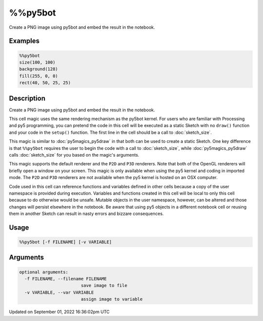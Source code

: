 %%py5bot
========

Create a PNG image using py5bot and embed the result in the notebook.

Examples
--------

.. raw:: html

    <div class="example-table">

.. raw:: html

    <div class="example-row"><div class="example-cell-image">

.. image:: /images/reference/Py5Magics_py5bot_0.png
    :alt: example picture for %%py5bot

.. raw:: html

    </div><div class="example-cell-code">

.. code:: python

    %%py5bot
    size(100, 100)
    background(128)
    fill(255, 0, 0)
    rect(40, 50, 25, 25)

.. raw:: html

    </div></div>

.. raw:: html

    </div>

Description
-----------

Create a PNG image using py5bot and embed the result in the notebook.

This cell magic uses the same rendering mechanism as the py5bot kernel. For users who are familiar with Processing and py5 programming, you can pretend the code in this cell will be executed as a static Sketch with no ``draw()`` function and your code in the ``setup()`` function. The first line in the cell should be a call to :doc:`sketch_size`.

This magic is similar to :doc:`py5magics_py5draw` in that both can be used to create a static Sketch. One key difference is that ``%%py5bot`` requires the user to begin the code with a call to :doc:`sketch_size`, while :doc:`py5magics_py5draw` calls :doc:`sketch_size` for you based on the magic's arguments. 

This magic supports the default renderer and the ``P2D`` and ``P3D`` renderers. Note that both of the OpenGL renderers will briefly open a window on your screen. This magic is only available when using the py5 kernel and coding in imported mode. The ``P2D`` and ``P3D`` renderers are not available when the py5 kernel is hosted on an OSX computer.

Code used in this cell can reference functions and variables defined in other cells because a copy of the user namespace is provided during execution. Variables and functions created in this cell will be local to only this cell because to do otherwise would be unsafe. Mutable objects in the user namespace, however, can be altered and those changes will persist elsewhere in the notebook. Be aware that using py5 objects in a different notebook cell or reusing them in another Sketch can result in nasty errors and bizzare consequences.

Usage
-----

.. code::

    %%py5bot [-f FILENAME] [-v VARIABLE]

Arguments
---------

.. code::

    optional arguments:
      -f FILENAME, --filename FILENAME
                            save image to file
      -v VARIABLE, --var VARIABLE
                            assign image to variable

Updated on September 01, 2022 16:36:02pm UTC

